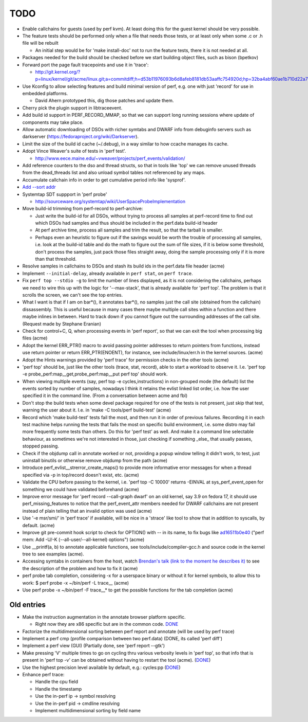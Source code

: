 TODO
====

- Enable callchains for guests (used by perf kvm). At least doing this
  for the guest kernel should be very possible.

- The feature tests should be performed only when a file that needs
  those tests, or at least only when some .c or .h file will be rebuilt

  - An initial step would be for 'make install-doc' not to run the
    feature tests, there it is not needed at all.

- Packages needed for the build should be checked before we start
  building object files, such as bison (bpetkov)

- Forward port the page fault tracepoints and use it in 'trace':

  - http://git.kernel.org/?p=linux/kernel/git/acme/linux.git;a=commitdiff;h=d53b11976093b6d8afeb8181db53aaffc754920d;hp=32ba4abf60ae1b710d22a75725491815de649bc5

- Use Kconfig to allow selecting features and build minimal version of
  perf, e.g. one with just 'record' for use in embedded platforms.

  - David Ahern prototyped this, dig those patches and update them.

- Cherry pick the plugin support in libtraceevent.

- Add build id support in PERF_RECORD_MMAP, so that we can support long
  running sessions where update of components may take place.

- Allow automatic downloading of DSOs with richer symtabs and DWARF info
  from debuginfo servers such as darkserver
  (https://fedoraproject.org/wiki/Darkserver).

- Limit the size of the build id cache (~/.debug), in a way similar to
  how ccache manages its cache.

- Adopt Vince Weaver's suite of tests in 'perf test'.

  - http://www.eece.maine.edu/~vweaver/projects/perf_events/validation/

- Add reference counters to the dso and thread structs, so that in tools
  like 'top' we can remove unused threads from the dead_threads list and
  also unload symbol tables not referenced by any maps.

- Accumulate callchain info in order to get cumulative period info like
  'sysprof'.

- `Add --sort addr <https://bugzilla.kernel.org/show_bug.cgi?id=55561>`__

- Systemtap SDT suppport in 'perf probe'

  - http://sourceware.org/systemtap/wiki/UserSpaceProbeImplementation

- Move build-id trimming from perf-record to perf-archive:

  - Just write the build-id for all DSOs, without trying to process all
    samples at perf-record time to find out which DSOs had samples and
    thus should be included in the perf.data build-id header

  - At perf archive time, process all samples and trim the result, so
    that the tarball is smaller.

  - Perhaps even an heuristic to figure out if the savings would be
    worth the trouble of processing all samples, i.e. look at the
    build-id table and do the math to figure out the sum of file sizes,
    if it is below some threshold, don't process the samples, just pack
    those files straight away, doing the sample processing only if it is
    more than that threshold.

- Resolve samples in callchains to DSOs and stash its build ids in the
  perf.data file header (acme)

- Implement ``--initial-delay``, already available in ``perf stat``, on
  ``perf trace``.

- Fix ``perf top --stdio -g`` to limit the number of lines displayed, as
  it is not considering the callchains, perhaps we need to wire this up
  with the logic for '--max-stack', that is already available for 'perf
  top'. The problem is that it scrolls the screen, we can't see the top
  entries.

- What I want is that if I am on bar*(), it annotates bar*(), no samples
  just the call site (obtained from the callchain) dissassembly. This is
  useful because in many cases there maybe multiple call sites within a
  function and there maybe inlines in between. Hard to track down if you
  cannot figure out the surrounding addresses of the call site. (Request
  made by Stephane Eranian)

- Check for control+C, Q, when processing events in 'perf report', so
  that we can exit the tool when processing big files (acme)

- Adopt the kernel ERR_PTR() macro to avoid passing pointer addresses to
  return pointers from functions, instead use return pointer or return
  ERR_PTR(ENOENT), for instance, see include/linux/err.h in the kernel
  sources. (acme)

- Adopt the Hints warnings provided by 'perf trace' for permission
  checks in the other tools (acme)

- 'perf top' should be, just like the other tools (trace, stat, record),
  able to start a workload to observe it. I.e. 'perf top -e
  probe_perf:map\__get,probe_perf:map\__put perf top' should work.

- When viewing multiple events (say, perf top -e cycles,instructions) in
  non-grouped mode (the default) list the events sorted by number of
  samples, nowadays I think it retains the evlist linked list order,
  i.e. how the user specified it in the command line. (From a
  conversation between acme and fbl)

- Don't stop the build tests when some devel package required for one of
  the tests is not present, just skip that test, warning the user about
  it. I.e. in 'make -C tools/perf build-test' (acme)

- Record which 'make build-test' tests fail the most, and then run it in
  order of previous failures. Recording it in each test machine helps
  running the tests that fails the most on specific build environment,
  i.e. some distro may fail more frequently some tests than others. Do
  this for 'perf test' as well. And make it a command line selectable
  behaviour, as sometimes we're not interested in those, just checking
  if something \_else\_ that usually passes, stopped passing.

- Check if the objdump call in annotate worked or not, providing a popup
  window telling it didn't work, to test, just uninstall binutils or
  otherwise remove objdump from the path (acme)

- Introduce perf_evlist\__strerror_create_maps() to provide more
  informative error messages for when a thread specified via -p in
  top/record doesn't exist, etc. (acme)

- Validate the CPU before passing to the kernel, i.e. 'perf top -C
  10000' returns -EINVAL at sys_perf_event_open for something we could
  have validated beforehand (acme)

- Improve error message for 'perf record --call-graph dwarf' on an old
  kernel, say 3.9 on fedora 17, it should use perf_missing_features to
  notice that the perf_event_attr members needed for DWARF callchains
  are not present instead of plain telling that an invalid option was
  used (acme)

- Use '-e msr/smi/' in 'perf trace' if available, will be nice in a
  'strace' like tool to show that in addition to syscalls, by default.
  (acme)

- Improve git pre-commit hook script to check for OPTION() with -- in
  its name, to fix bugs like `ad16511b0e40
  <https://git.kernel.org/cgit/linux/kernel/git/acme/linux.git/commit/?id=ad16511b0e40>`__
  ("perf mem: Add -U/-K (--all-user/--all-kernel) options") (acme)

- Use \__printf(a, b) to annotate applicable functions, see
  tools/include/compiler-gcc.h and source code in the kernel tree to see
  examples (acme).

- Accessing symtabs in containers from the host, watch `Brendan's talk
  (link to the moment he describes it)
  <http://www.youtube.com/watch?v=bK9A5ODIgac&t=23m46s>`__ to see the
  description of the problem and how to fix it (acme)

- perf probe tab completion, considering -x for a userspace binary or
  without it for kernel symbols, to allow this to work: $ perf probe -x
  ~/bin/perf -L trace\_\_ (acme)

- Use perf probe -x ~/bin/perf -F trace\_\_\* to get the possible
  functions for the tab completion (acme)

Old entries
~~~~~~~~~~~

- Make the instruction augmentation in the annotate browser platform
  specific.

  - Right now they are x86 specific but are in the common code. `DONE
    <https://git.kernel.org/cgit/linux/kernel/git/tip/tip.git/commit/?id=786c1b51844d858041166057c0c79e93c2015013>`__

- Factorize the multidimensional sorting between perf report and
  annotate (will be used by perf trace)

- Implement a perf cmp (profile comparison between two perf.data) (DONE,
  its called 'perf diff')

- Implement a perf view (GUI) (Partially done, see 'perf report --gtk')

- Make pressing 'V' multiple times to go on cycling thru various
  verbosity levels in 'perf top', so that info that is present in 'perf
  top -v' can be obtained without having to restart the tool (acme).
  (`DONE <https://git.kernel.org/cgit/linux/kernel/git/acme/linux.git/commit/?id=fbf626346cc21065ec22dcd64ff34513506f271a>`__)

- Use the highest precision level available by default, e.g.: cycles:pp
  (`DONE <https://git.kernel.org/cgit/linux/kernel/git/torvalds/linux.git/commit/?id=7f8d1ade1b19f684ed3a7c4fb1dc5d347127b438>`__)

- Enhance perf trace:

  - Handle the cpu field
  - Handle the timestamp
  - Use the in-perf ip -> symbol resolving
  - Use the in-perf pid -> cmdline resolving
  - Implement multidimensional sorting by field name
